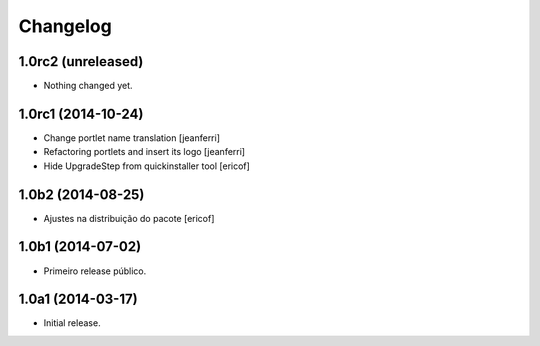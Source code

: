 Changelog
=========

1.0rc2 (unreleased)
-------------------

- Nothing changed yet.


1.0rc1 (2014-10-24)
-------------------

- Change portlet name translation
  [jeanferri]

- Refactoring portlets and insert its logo
  [jeanferri]

- Hide UpgradeStep from quickinstaller tool
  [ericof]


1.0b2 (2014-08-25)
------------------

- Ajustes na distribuição do pacote
  [ericof]


1.0b1 (2014-07-02)
------------------

- Primeiro release público.


1.0a1 (2014-03-17)
------------------

- Initial release.
